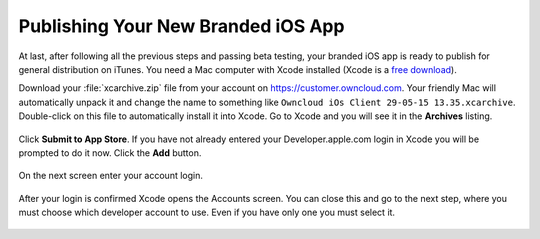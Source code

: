 ===================================
Publishing Your New Branded iOS App
===================================

At last, after following all the previous steps and passing beta testing, your 
branded iOS app is ready to publish for general distribution on iTunes. 
You need a Mac computer with Xcode installed (Xcode is a `free download 
<https://developer.apple.com/xcode/>`_).

Download your :file:`xcarchive.zip` file from your account on 
`<https://customer.owncloud.com>`_. Your friendly Mac will automatically unpack 
it and change the name to something like ``Owncloud iOs Client 29-05-15 
13.35.xcarchive``. Double-click on this file to automatically install it into 
Xcode. Go to Xcode and you will see it in the **Archives** listing.

.. figure:: ../images/ios-publish-2.png


Click **Submit to App Store**. If you have not already entered your 
Developer.apple.com login in Xcode you will be prompted to do it now. Click the 
**Add** button.

.. figure:: ../images/ios-publish-3.png

On the next screen enter your account login.

.. figure:: ../images/ios-publish-4.png

After your login is confirmed Xcode opens the Accounts screen. You can close 
this and go to the next step, where you must choose which developer account to 
use. Even if you have only one you must select it.

.. figure:: ../images/ios-publish-5.png



